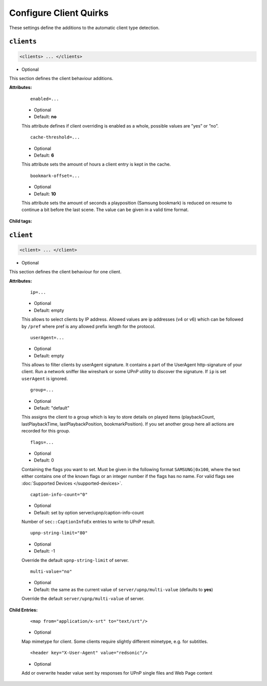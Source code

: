 .. index:: Client Configuration

Configure Client Quirks
=======================

These settings define the additions to the automatic client type detection.

.. _clients:

``clients``
~~~~~~~~~~~

.. code-block:: xml

    <clients> ... </clients>

* Optional

This section defines the client behaviour additions.

**Attributes:**

    ::

        enabled=...

    * Optional
    * Default: **no**

    This attribute defines if client overriding is enabled as a whole, possible values are ”yes” or ”no”.


    ::

        cache-threshold=...

    * Optional
    * Default: **6**

    This attribute sets the amount of hours a client entry is kept in the cache.


    ::

        bookmark-offset=...

    * Optional
    * Default: **10**

    This attribute sets the amount of seconds a playposition (Samsung bookmark) is reduced on resume to continue a bit before the last scene.
    The value can be given in a valid time format.

**Child tags:**

``client``
~~~~~~~~~~

.. code-block:: xml

    <client> ... </client>

* Optional

This section defines the client behaviour for one client.

**Attributes:**

    ::

        ip=...
    
    * Optional
    * Default: empty
    
    This allows to select clients by IP address. Allowed values are ip addresses (v4 or v6) which can be followed by ``/pref`` where pref is any allowed prefix length for the protocol.

    ::
    
        userAgent=...

    * Optional
    * Default: empty
    
    This allows to filter clients by userAgent signature. It contains a part of the UserAgent http-signature of your client.
    Run a network sniffer like wireshark or some UPnP utility to discover the signature. 
    If ``ip`` is set ``userAgent`` is ignored.

    ::

        group=...

    * Optional
    * Default: "default"

    This assigns the client to a group which is key to store details on played items (playbackCount, lastPlaybackTime, lastPlaybackPosition, bookmarkPosition).
    If you set another group here all actions are recorded for this group.

    ::
    
        flags=...

    * Optional
    * Default: 0
    
    Containing the flags you want to set. Must be given in the following format ``SAMSUNG|0x100``, where the text either contains 
    one of the known flags or an integer number if the flags has no name.
    For valid flags see :doc:`Supported Devices </supported-devices>`.

    ::

        caption-info-count="0"

    * Optional

    * Default: set by option server/upnp/caption-info-count

    Number of ``sec::CaptionInfoEx`` entries to write to UPnP result.

    ::

        upnp-string-limit="80"

    * Optional

    * Default: -1

    Override the default ``upnp-string-limit`` of server.

    ::

        multi-value="no"

    * Optional

    * Default: the same as the current value of ``server/upnp/multi-value`` (defaults to **yes**)

    Override the default ``server/upnp/multi-value`` of server.


**Child Entries:**

    ::

        <map from="application/x-srt" to="text/srt"/>

    * Optional

    Map mimetype for client. Some clients require slightly different mimetype, e.g. for subtitles.

    ::

        <header key="X-User-Agent" value="redsonic"/>

    * Optional

    Add or overwrite header value sent by responses for UPnP single files and Web Page content
